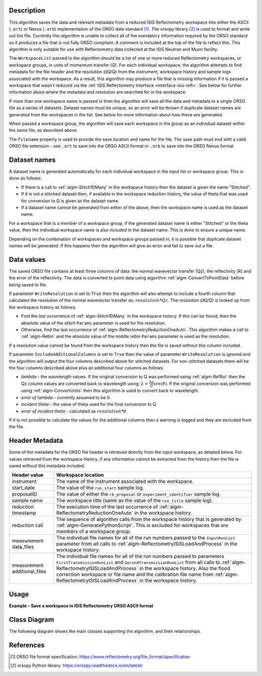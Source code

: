 .. algorithm::

.. summary::

.. relatedalgorithms::

.. properties::

Description
-----------

This algorithm saves the data and relevant metadata from a reduced ISIS Reflectometry workspace into either the ASCII (``.ort``) or Nexus (``.orb``) implementation of the ORSO data standard [#ORSO]_.
The orsopy library [#orsopy]_ is used to format and write out the file.
Currently this algorithm is unable to collect all of the mandatory information required by the ORSO standard so it produces a file that is not fully ORSO compliant.
A comment is included at the top of the file to reflect this. This algorithm is only suitable for use with Reflectometry data collected at the ISIS Neutron and Muon facility.

The ``WorkspaceList`` passed to the algorithm should be a list of one or more reduced Reflectometry workspaces, or workspace groups, in units of momentum transfer (Q).
For each individual workspace, the algorithm attempts to find metadata for the file header and the resolution (dQ/Q) from the instrument, workspace history and sample logs associated with the workspace.
As a result, this algorithm may produce a file that is missing information if it is passed a workspace that wasn't reduced via the :ref:`ISIS Reflectometry Interface <interface-isis-refl>`.
See below for further information about where the metadata and resolution are searched for in the workspace.

If more than one workspace name is passed in then the algorithm will save all the data and metadata to a single ORSO file as a series of datasets.
Dataset names must be unique, so an error will be thrown if duplicate dataset names are generated from the workspaces in the list. See below for more information about how these are generated.

When passed a workspace group, the algorithm will save each workspace in the group as an individual dataset within the same file, as described above.

The ``Filename`` property is used to provide the save location and name for the file. The save path must end with a valid ORSO file extension - use ``.ort`` to save into the ORSO ASCII format or ``.orb`` to save into the ORSO Nexus format.

Dataset names
-------------

A dataset name is generated automatically for each individual workspace in the input list or workspace group. This is done as follows:

- If there is a call to :ref:`algm-Stitch1DMany` in the workspace history then the dataset is given the name "Stitched".
- If it is not a stitched dataset then, if available in the workspace reduction history, the value of theta that was used for conversion to Q is given as the dataset name.
- If a dataset name cannot be generated from either of the above, then the workspace name is used as the dataset name.

For a workspace that is a member of a workspace group, if the generated dataset name is either "Stitched" or the theta value, then the individual workspace name is also included in the dataset name.
This is done to ensure a unique name.

Depending on the combination of workspaces and workspace groups passed in, it is possible that duplicate dataset names will be generated. If this happens then the algorithm will give an error and
fail to save out a file.

Data values
-----------

The saved ORSO file contains at least three columns of data: the normal wavevector transfer (Qz), the reflectivity (R) and the error of the reflectivity.
The data is converted to point data using algorithm :ref:`algm-ConvertToPointData` before being saved to file.

If parameter ``WriteResolution`` is set to ``True`` then the algorithm will also attempt to include a fourth column that calculates the resolution of the normal wavevector transfer as: :math:`resolution * Qz`.
The resolution (dQ/Q) is looked up from the workspace history as follows:

- Find the last occurrence of :ref:`algm-Stitch1DMany` in the workspace history. If this can be found, then the absolute value of the stitch ``Params`` parameter is used for the resolution.
- Otherwise, find the last occurrence of :ref:`algm-ReflectometryReductionOneAuto`. This algorithm makes a call to :ref:`algm-Rebin` and the absolute value of the middle rebin ``Params`` parameter is used as the resolution.

If a resolution value cannot be found from the workspace history then the file is saved without this column included.

If parameter ``IncludeAdditionalColumns`` is set to ``True`` then the value of parameter ``WriteResolution`` is ignored and the algorithm will output the four columns described above for stitched datasets.
For non-stitched datasets there will be the four columns described above plus an additional four columns as follows:

- *lambda* - the wavelength values. If the original conversion to Q was performed using :ref:`algm-RefRoi` then the Qz column values are converted back to wavelength using: :math:`\lambda=\frac{4\pi}{Q}sin(\theta)`. If the original conversion was performed using :ref:`algm-ConvertUnits` then this algorithm is used to convert back to wavelength.
- *error of lambda* - currently assumed to be 0.
- *incident theta* - the value of theta used for the final conversion to Q.
- *error of incident theta* - calculated as :math:`resolution * \theta`.

If it is not possible to calculate the values for the additional columns then a warning is logged and they are excluded from the file.

Header Metadata
---------------

Some of the metadata for the ORSO file header is retrieved directly from the input workspace, as detailed below.
For values retrieved from the workspace history, if any information cannot be extracted from the history then
the file is saved without this metadata included.

+---------------------+-----------------------------------------------------------------------------------------------+
| Header value        | Workspace location                                                                            |
+=====================+===============================================================================================+
| instrument          | The name of the instrument associated with the workspace.                                     |
+---------------------+-----------------------------------------------------------------------------------------------+
| start_date          | The value of the ``run_start`` sample log.                                                    |
+---------------------+-----------------------------------------------------------------------------------------------+
| proposalID          | The value of either the ``rb_proposal`` or ``experiment_identifier`` sample log.              |
+---------------------+-----------------------------------------------------------------------------------------------+
| sample name         | The workspace title (same as the value of the ``run_title`` sample log).                      |
+---------------------+-----------------------------------------------------------------------------------------------+
| reduction timestamp | The execution time of the last occurrence of :ref:`algm-ReflectometryReductionOneAuto` in the |
|                     | workspace history.                                                                            |
+---------------------+-----------------------------------------------------------------------------------------------+
| reduction call      | The sequence of algorithm calls from the workspace history that is generated by               |
|                     | :ref:`algm-GeneratePythonScript`. This is excluded for workspaces that are members of a       |
|                     | workspace group.                                                                              |
+---------------------+-----------------------------------------------------------------------------------------------+
| measurement         | The individual file names for all of the run numbers passed to the ``InputRunList`` parameter |
| data_files          | from all calls to :ref:`algm-ReflectometryISISLoadAndProcess` in the workspace history.       |
+---------------------+-----------------------------------------------------------------------------------------------+
| measurement         | The individual file names for all of the run numbers passed to parameters                     |
| additional_files    | ``FirstTransmissionRunList`` and ``SecondTransmissionRunList`` from all calls to              |
|                     | :ref:`algm-ReflectometryISISLoadAndProcess` in the workspace history. Also the flood          |
|                     | correction workspace or file name and the calibration file name from                          |
|                     | :ref:`algm-ReflectometryISISLoadAndProcess` in the workspace history.                         |
+---------------------+-----------------------------------------------------------------------------------------------+

Usage
-----

**Example - Save a workspace in ISIS Reflectometry ORSO ASCII format**

.. testcode:: SaveISISReflectometryORSO_general_usage

    # import the os path libraries for directory functions
    import os

    ws = CreateSampleWorkspace(XUnit="MomentumTransfer", NumBanks=1, BankPixelWidth=1)

    # Create an absolute path by joining the proposed filename to a directory
    # os.path.expanduser("~") used in this case returns the home directory of the current user
    # Specify the .ort extension to save to the ORSO ASCII format
    file = os.path.join(os.path.expanduser("~"), "ws.ort")

    # Add Sample Log entries
    AddSampleLog(Workspace=ws, LogName='rb_proposal', LogText='1234', LogType='Number')

    # Save the ORSO file
    SaveISISReflectometryORSO(WorkspaceList=ws, Filename=file, WriteResolution=False)

    # Open the file and read the first line
    if os.path.exists(file):
      with open((file), 'r') as myFile:
        print(myFile.readline())

.. testoutput:: SaveISISReflectometryORSO_general_usage
   :options: +ELLIPSIS +NORMALIZE_WHITESPACE

   # # ORSO reflectivity data file | ... standard | YAML encoding | https://www.reflectometry.org/

.. testcleanup:: SaveISISReflectometryORSO_general_usage

   if os.path.exists(file):
     # Delete file
     os.remove(file)


Class Diagram
-------------

The following diagram shows the main classes supporting the algorithm, and their relationships.

.. image:: /images/SaveISISReflectometryORSO_class_diagram.png
    :alt: Class diagram showing the main classes and their relationships
    :width: 80%


References
----------

.. [#ORSO] ORSO file format specification: `https://www.reflectometry.org/file_format/specification <https://www.reflectometry.org/file_format/specification>`_
.. [#orsopy] orsopy Python library: `https://orsopy.readthedocs.io/en/latest/ <https://orsopy.readthedocs.io/en/latest/>`_

.. categories::

.. sourcelink::

